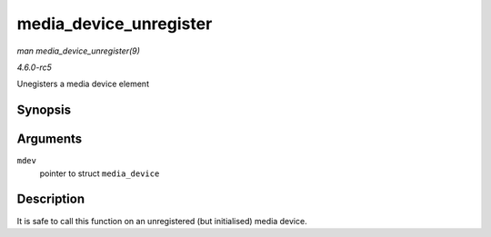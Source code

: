 .. -*- coding: utf-8; mode: rst -*-

.. _API-media-device-unregister:

=======================
media_device_unregister
=======================

*man media_device_unregister(9)*

*4.6.0-rc5*

Unegisters a media device element


Synopsis
========

.. c:function:: void media_device_unregister( struct media_device * mdev )

Arguments
=========

``mdev``
    pointer to struct ``media_device``


Description
===========

It is safe to call this function on an unregistered (but initialised)
media device.


.. ------------------------------------------------------------------------------
.. This file was automatically converted from DocBook-XML with the dbxml
.. library (https://github.com/return42/sphkerneldoc). The origin XML comes
.. from the linux kernel, refer to:
..
.. * https://github.com/torvalds/linux/tree/master/Documentation/DocBook
.. ------------------------------------------------------------------------------
